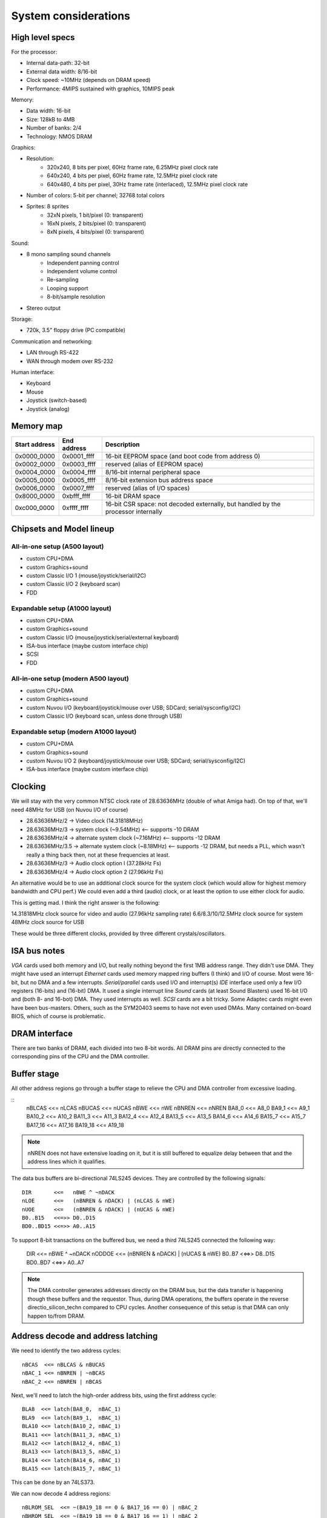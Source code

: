 System considerations
=====================

High level specs
~~~~~~~~~~~~~~~~

For the processor:

* Internal data-path: 32-bit
* External data width: 8/16-bit
* Clock speed: ~10MHz (depends on DRAM speed)
* Performance: 4MIPS sustained with graphics, 10MIPS peak

Memory:

* Data width: 16-bit
* Size: 128kB to 4MB
* Number of banks: 2/4
* Technology: NMOS DRAM

Graphics:

* Resolution:
   * 320x240, 8 bits per pixel, 60Hz frame rate, 6.25MHz pixel clock rate
   * 640x240, 4 bits per pixel, 60Hz frame rate, 12.5MHz pixel clock rate
   * 640x480, 4 bits per pixel, 30Hz frame rate (interlaced), 12.5MHz pixel clock rate
* Number of colors: 5-bit per channel; 32768 total colors
* Sprites: 8 sprites
   * 32xN pixels, 1 bit/pixel (0: transparent)
   * 16xN pixels, 2 bits/pixel (0: transparent)
   * 8xN pixels, 4 bits/pixel (0: transparent)

Sound:

* 8 mono sampling sound channels
   * Independent panning control
   * Independent volume control
   * Re-sampling
   * Looping support
   * 8-bit/sample resolution
* Stereo output

Storage:

* 720k, 3.5" floppy drive (PC compatible)

Communication and networking:

* LAN through RS-422
* WAN through modem over RS-232

Human interface:

* Keyboard
* Mouse
* Joystick (switch-based)
* Joystick (analog)

Memory map
~~~~~~~~~~

=============  ===========  ===========
Start address  End address  Description
=============  ===========  ===========
0x0000_0000    0x0001_ffff  16-bit EEPROM space (and boot code from address 0)
0x0002_0000    0x0003_ffff  reserved (alias of EEPROM space)
0x0004_0000    0x0004_ffff  8/16-bit internal peripheral space
0x0005_0000    0x0005_ffff  8/16-bit extension bus address space
0x0006_0000    0x0007_ffff  reserved (alias of I/O spaces)
0x8000_0000    0xbfff_ffff  16-bit DRAM space
0xc000_0000    0xffff_ffff  16-bit CSR space: not decoded externally, but handled by the processor internally
=============  ===========  ===========

Chipsets and Model lineup
~~~~~~~~~~~~~~~~~~~~~~~~~

All-in-one setup (A500 layout)
------------------------------

* custom CPU+DMA
* custom Graphics+sound
* custom Classic I/O 1 (mouse/joystick/serial/I2C)
* custom Classic I/O 2 (keyboard scan)
* FDD

Expandable setup (A1000 layout)
-------------------------------

* custom CPU+DMA
* custom Graphics+sound
* custom Classic I/O (mouse/joystick/serial/external keyboard)
* ISA-bus interface (maybe custom interface chip)
* SCSI
* FDD

All-in-one setup (modern A500 layout)
-------------------------------------

* custom CPU+DMA
* custom Graphics+sound
* custom Nuvou I/O (keyboard/joystick/mouse over USB; SDCard; serial/sysconfig/I2C)
* custom Classic I/O (keyboard scan, unless done through USB)

Expandable setup (modern A1000 layout)
--------------------------------------

* custom CPU+DMA
* custom Graphics+sound
* custom Nuvou I/O 2 (keyboard/joystick/mouse over USB; SDCard; serial/sysconfig/I2C)
* ISA-bus interface (maybe custom interface chip)


Clocking
~~~~~~~~

We will stay with the very common NTSC clock rate of 28.63636MHz (double of what Amiga had). On top of that, we'll need 48MHz for USB (on Nuvou I/O of course)

* 28.63636MHz/2   -> Video clock (14.31818MHz)
* 28.63636MHz/3   -> system clock (~9.54MHz) <-- supports -10 DRAM
* 28.63636MHz/4   -> alternate system clock (~7.16MHz) <-- supports -12 DRAM
* 28.63636MHz/3.5 -> alternate system clock (~8.18MHz) <-- supports -12 DRAM, but needs a PLL, which wasn't really a thing back then, not at these frequencies at least.
* 28.63636MHz/3   -> Audio clock option l (37.28kHz Fs)
* 28.63636MHz/4   -> Audio clock option 2 (27.96kHz Fs)

An alternative would be to use an additional clock source for the system clock (which would allow for highest memory bandwidth and CPU perf.)
We could even add a third (audio) clock, or at least the option to use either clock for audio.

This is getting mad. I think the right answer is the following:

14.31818MHz clock source for video and audio (27.96kHz sampling rate)
6.6/8.3/10/12.5MHz clock source for system
48MHz clock source for USB

These would be three different clocks, provided by three different crystals/oscillators.

ISA bus notes
~~~~~~~~~~~~~

*VGA* cards used both memory and I/O, but really nothing beyond the first 1MB address range. They didn't use DMA. They might have used an interrupt
*Ethernet* cards used memory mapped ring buffers (I think) and I/O of course. Most were 16-bit, but no DMA and a few interrupts.
*Serial/parallel* cards used I/O and interrupt(s)
*IDE* interface used only a few I/O registers (16-bits) and (16-bit) DMA. It used a single interrupt line
*Sound* cards (at least Sound Blasters) used 16-bit I/O and (both 8- and 16-bot) DMA. They used interrupts as well.
*SCSI* cards are a bit tricky. Some Adaptec cards might even have been bus-masters. Others, such as the SYM20403 seems to have not even used DMAs. Many contained on-board BIOS, which of course is problematic.


DRAM interface
~~~~~~~~~~~~~~

There are two banks of DRAM, each divided into two 8-bit words. All DRAM pins are directly connected to the corresponding pins of the CPU and the DMA controller.

Buffer stage
~~~~~~~~~~~~

All other address regions go through a buffer stage to relieve the CPU and DMA controller from excessive loading.

::
    nBLCAS   <<= nLCAS
    nBUCAS   <<= nUCAS
    nBWE     <<= nWE
    nBNREN   <<= nNREN
    BA8_0    <<= A8_0
    BA9_1    <<= A9_1
    BA10_2   <<= A10_2
    BA11_3   <<= A11_3
    BA12_4   <<= A12_4
    BA13_5   <<= A13_5
    BA14_6   <<= A14_6
    BA15_7   <<= A15_7
    BA17_16  <<= A17_16
    BA19_18  <<= A19_18

.. note::
    nNREN does not have extensive loading on it, but it is still buffered to equalize delay between that and the address lines which it qualifies.

The data bus buffers are bi-directional 74LS245 devices. They are controlled by the following signals:

::

    DIR       <<=   nBWE ^ ~nDACK
    nLOE      <<=   (nBNREN & nDACK) | (nLCAS & nWE)
    nUOE      <<=   (nBNREN & nDACK) | (nUCAS & nWE)
    B0..B15   <<=>> D0..D15
    BD0..BD15 <<=>> A0..A15

To support 8-bit transactions on the buffered bus, we need a third 74LS245 connected the following way:

    DIR       <<=   nBWE ^ ~nDACK
    nODDOE    <<=   (nBNREN & nDACK) | (nUCAS & nWE)
    B0..B7    <<=>> D8..D15
    BD0..BD7  <<=>> A0..A7

.. note::
    The DMA controller generates addresses directly on the DRAM bus, but the data transfer is happening though these buffers and the requestor. Thus, during DMA operations, the buffers operate in the reverse directio_silicon_techn compared to CPU cycles. Another consequence of this setup is that DMA can only happen to/from DRAM.

Address decode and address latching
~~~~~~~~~~~~~~~~~~~~~~~~~~~~~~~~~~~

We need to identify the two address cycles:

::

    nBCAS  <<= nBLCAS & nBUCAS
    nBAC_1 <<= nBNREN | ~nBCAS
    nBAC_2 <<= nBNREN | nBCAS

Next, we'll need to latch the high-order address bits, using the first address cycle:

::

    BLA8  <<= latch(BA8_0,  nBAC_1)
    BLA9  <<= latch(BA9_1,  nBAC_1)
    BLA10 <<= latch(BA10_2, nBAC_1)
    BLA11 <<= latch(BA11_3, nBAC_1)
    BLA12 <<= latch(BA12_4, nBAC_1)
    BLA13 <<= latch(BA13_5, nBAC_1)
    BLA14 <<= latch(BA14_6, nBAC_1)
    BLA15 <<= latch(BA15_7, nBAC_1)

This can be done by an 74LS373.

We can now decode 4 address regions:

::

    nBLROM_SEL  <<= ~(BA19_18 == 0 & BA17_16 == 0) | nBAC_2
    nBHROM_SEL  <<= ~(BA19_18 == 0 & BA17_16 == 1) | nBAC_2
    nBIO_SEL    <<= ~(BA19_18 == 1 & BA17_16 == 0) | nBAC_2
    nBEXT_SEL   <<= ~(BA19_18 == 1 & BA17_16 == 1) | nBAC_2

This can be done by one half of a 74LS139.

I/O regions can be further decoded:

::

    nBIO0_SEL <<= ~(BLA13 == 0 & BLA14 == 0 & BLA15 == 0) | nBIO_SEL | nBAC_2
    ...
    nBIO7_SEL <<= ~(BLA13 == 1 & BLA14 == 1 & BLA15 == 1) | nBIO_SEL | nBAC_2

This can be directly implemented using a 74LS138.

Extension board I/O regions could also be decoded in a similar way. This gives each card 16kB (8kW) of I/O space:

::

    nBEXT0_SEL <<= ~(BLA13 == 0 & BLA14 == 0 & BLA15 == 0) | nBEXT_SEL | nBAC_2
    ...
    nBEXT7_SEL <<= ~(BLA13 == 1 & BLA14 == 1 & BLA15 == 1) | nBEXT_SEL | nBAC_2

8-bit peripheral
~~~~~~~~~~~~~~~~

8-bit peripherals are connected to only the lower 8-bits of the data-bus. 8-bit loads/stores work in this manner (due to the three bus-buffers), but 16-bit loads/stores don't. As a consequence, 8-bit peripherals need to be exclusively used with 8-bit loads/stores, even if adjacent registers comprise a 16-bit logical value.

EEPROM connection
~~~~~~~~~~~~~~~~~

There are up to 4 EEPROM devices in the system. They are configured into two banks. Their nCE is connected to nBLROM_SEL and nBHROM_SEL in pairs. Their nOE is connected to nBLCAS for the low-byte and nBUCAS for the high-byte devices.
